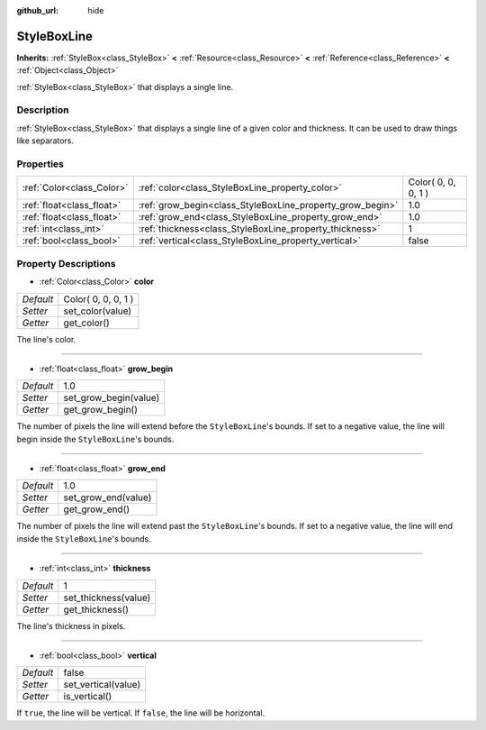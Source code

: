 :github_url: hide

.. Generated automatically by doc/tools/makerst.py in Godot's source tree.
.. DO NOT EDIT THIS FILE, but the StyleBoxLine.xml source instead.
.. The source is found in doc/classes or modules/<name>/doc_classes.

.. _class_StyleBoxLine:

StyleBoxLine
============

**Inherits:** :ref:`StyleBox<class_StyleBox>` **<** :ref:`Resource<class_Resource>` **<** :ref:`Reference<class_Reference>` **<** :ref:`Object<class_Object>`

:ref:`StyleBox<class_StyleBox>` that displays a single line.

Description
-----------

:ref:`StyleBox<class_StyleBox>` that displays a single line of a given color and thickness. It can be used to draw things like separators.

Properties
----------

+---------------------------+-----------------------------------------------------------+---------------------+
| :ref:`Color<class_Color>` | :ref:`color<class_StyleBoxLine_property_color>`           | Color( 0, 0, 0, 1 ) |
+---------------------------+-----------------------------------------------------------+---------------------+
| :ref:`float<class_float>` | :ref:`grow_begin<class_StyleBoxLine_property_grow_begin>` | 1.0                 |
+---------------------------+-----------------------------------------------------------+---------------------+
| :ref:`float<class_float>` | :ref:`grow_end<class_StyleBoxLine_property_grow_end>`     | 1.0                 |
+---------------------------+-----------------------------------------------------------+---------------------+
| :ref:`int<class_int>`     | :ref:`thickness<class_StyleBoxLine_property_thickness>`   | 1                   |
+---------------------------+-----------------------------------------------------------+---------------------+
| :ref:`bool<class_bool>`   | :ref:`vertical<class_StyleBoxLine_property_vertical>`     | false               |
+---------------------------+-----------------------------------------------------------+---------------------+

Property Descriptions
---------------------

.. _class_StyleBoxLine_property_color:

- :ref:`Color<class_Color>` **color**

+-----------+---------------------+
| *Default* | Color( 0, 0, 0, 1 ) |
+-----------+---------------------+
| *Setter*  | set_color(value)    |
+-----------+---------------------+
| *Getter*  | get_color()         |
+-----------+---------------------+

The line's color.

----

.. _class_StyleBoxLine_property_grow_begin:

- :ref:`float<class_float>` **grow_begin**

+-----------+-----------------------+
| *Default* | 1.0                   |
+-----------+-----------------------+
| *Setter*  | set_grow_begin(value) |
+-----------+-----------------------+
| *Getter*  | get_grow_begin()      |
+-----------+-----------------------+

The number of pixels the line will extend before the ``StyleBoxLine``'s bounds. If set to a negative value, the line will begin inside the ``StyleBoxLine``'s bounds.

----

.. _class_StyleBoxLine_property_grow_end:

- :ref:`float<class_float>` **grow_end**

+-----------+---------------------+
| *Default* | 1.0                 |
+-----------+---------------------+
| *Setter*  | set_grow_end(value) |
+-----------+---------------------+
| *Getter*  | get_grow_end()      |
+-----------+---------------------+

The number of pixels the line will extend past the ``StyleBoxLine``'s bounds. If set to a negative value, the line will end inside the ``StyleBoxLine``'s bounds.

----

.. _class_StyleBoxLine_property_thickness:

- :ref:`int<class_int>` **thickness**

+-----------+----------------------+
| *Default* | 1                    |
+-----------+----------------------+
| *Setter*  | set_thickness(value) |
+-----------+----------------------+
| *Getter*  | get_thickness()      |
+-----------+----------------------+

The line's thickness in pixels.

----

.. _class_StyleBoxLine_property_vertical:

- :ref:`bool<class_bool>` **vertical**

+-----------+---------------------+
| *Default* | false               |
+-----------+---------------------+
| *Setter*  | set_vertical(value) |
+-----------+---------------------+
| *Getter*  | is_vertical()       |
+-----------+---------------------+

If ``true``, the line will be vertical. If ``false``, the line will be horizontal.

